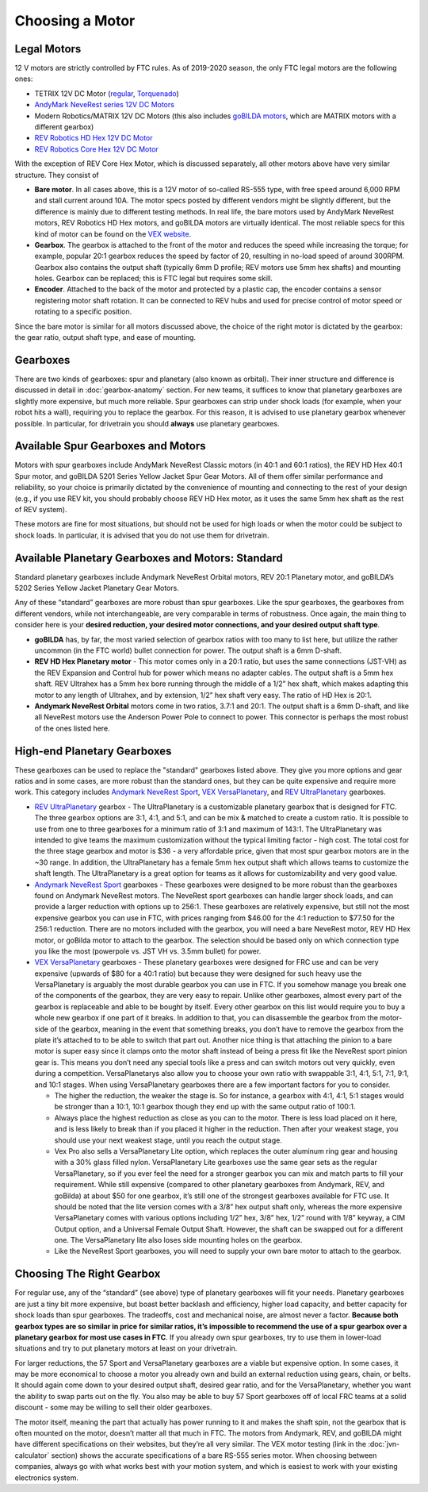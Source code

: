 ================
Choosing a Motor
================

Legal Motors
------------
12 V motors are strictly controlled by FTC rules. As of 2019-2020 season,
the only FTC legal motors are the following ones:

* TETRIX 12V DC Motor (`regular <https://www.pitsco.com/TETRIX-DC-Gear-Motor>`_,
  `Torquenado <https://www.pitsco.com/TETRIX-MAX-TorqueNADO-Motor-with-Encoder/>`_)
* `AndyMark NeveRest series 12V DC Motors <https://www.andymark.com/categories/mechanical-gearboxes-gearmotors>`_
* Modern Robotics/MATRIX 12V DC Motors (this also includes `goBILDA motors <https://www.gobilda.com/motors/>`_,
  which are MATRIX motors with a different gearbox)
* `REV Robotics HD Hex 12V DC Motor <http://www.revrobotics.com/rev-41-1301/>`_
* `REV Robotics Core Hex 12V DC Motor <http://www.revrobotics.com/rev-41-1300/>`_

With the exception of REV Core Hex Motor, which is discussed separately,
all other motors above have very similar structure. They consist of

* **Bare motor**. In all cases above, this is a 12V  motor of so-called RS-555
  type, with free speed around 6,000 RPM and stall current around 10A.
  The motor specs posted by different vendors might be slightly different,
  but the difference is mainly due to different testing methods.
  In real life, the bare motors  used by  AndyMark  NeveRest motors,
  REV Robotics HD Hex motors, and goBILDA motors are virtually identical.
  The most reliable  specs for this kind of motor can be found on the
  `VEX  website <https://motors.vex.com/other-motors/am-NeveRest>`_.
* **Gearbox**. The gearbox is attached to the front of the motor and reduces
  the speed while increasing the torque; for example, popular 20:1 gearbox
  reduces the speed by factor of 20, resulting in no-load speed of around
  300RPM.
  Gearbox also contains the output shaft (typically 6mm D profile; REV motors
  use 5mm hex shafts) and mounting holes. Gearbox can be replaced; this
  is FTC legal but requires some skill.
* **Encoder**. Attached to the back of the motor and protected by a plastic
  cap, the encoder contains a sensor registering motor shaft rotation.
  It can be connected to REV hubs and  used for precise control of motor speed
  or rotating to a specific position.

Since the bare motor is similar for all motors discussed above, the choice
of the right motor is dictated by the gearbox: the gear ratio, output shaft
type, and ease of mounting.

Gearboxes
---------
There are two kinds of gearboxes: spur  and planetary (also known
as orbital). Their inner structure and difference is discussed in detail in
:doc:`gearbox-anatomy` section. For new teams, it suffices to know that
planetary gearboxes are slightly more expensive, but much more reliable.
Spur gearboxes can strip under shock loads (for example, when your robot hits
a wall), requiring you to replace the gearbox. For this reason, it is advised
to use planetary gearbox whenever possible. In particular, for drivetrain you
should **always** use planetary gearboxes.

Available Spur Gearboxes and Motors
-----------------------------------
Motors with spur gearboxes include AndyMark NeveRest Classic motors
(in 40:1 and 60:1 ratios), the REV HD Hex 40:1 Spur motor,
and goBILDA 5201 Series Yellow Jacket Spur Gear Motors. All of them offer
similar performance and reliability, so your  choice is primarily  dictated
by the convenience of mounting and connecting to the rest of your design
(e.g., if you use REV kit, you should probably choose REV HD Hex motor, as it
uses the same 5mm hex shaft as the rest of REV system).

These motors are fine for most situations, but should not be used for high
loads or when the motor could be subject to shock loads. In particular, it is
advised that you do not use them for drivetrain.



Available Planetary Gearboxes and Motors: Standard
--------------------------------------------------
Standard planetary gearboxes include Andymark NeveRest Orbital motors,
REV 20:1 Planetary motor, and goBILDA’s 5202 Series Yellow Jacket Planetary
Gear Motors.

Any of these “standard” gearboxes are more robust than  spur
gearboxes.
Like the spur gearboxes, the  gearboxes from different vendors,
while not interchangeable, are very comparable in terms of robustness.
Once again, the main thing to consider here is your **desired reduction,
your desired motor connections, and your desired output shaft type**.

* **goBILDA** has, by far, the most varied selection of gearbox ratios with too
  many to list here, but utilize the rather uncommon (in the FTC world)
  bullet connection for power.
  The output shaft is a 6mm D-shaft.
* **REV HD Hex Planetary motor** - This motor comes only in a 20:1 ratio,
  but uses the same connections (JST-VH) as the REV Expansion and Control hub
  for power which means no adapter cables. The output shaft is a 5mm hex shaft.
  REV Ultrahex has a 5mm hex bore running through the middle of a 1/2” hex
  shaft, which makes adapting this motor to any length of Ultrahex,
  and by extension, 1/2” hex shaft very easy.
  The ratio of HD Hex is 20:1.
* **Andymark NeveRest Orbital** motors come in two ratios,  3.7:1 and
  20:1.
  The output shaft is a 6mm D-shaft, and like all NeveRest motors use the
  Anderson Power Pole to connect to power.
  This connector is perhaps the most robust of the ones listed here.

High-end Planetary Gearboxes
----------------------------
These gearboxes can be used to replace the "standard" gearboxes listed above.
They give you more options and gear ratios and in some cases, are more robust
than the standard  ones, but they can be quite expensive and require more work.
This category includes `Andymark NeveRest Sport <https://www.andymark.com/products/neverest-sport-option>`_,
`VEX VersaPlanetary <https://www.vexrobotics.com/versaplanetary.html>`_, and
`REV UltraPlanetary <http://www.revrobotics.com/rev-41-1600/>`_ gearboxes.

* `REV UltraPlanetary <http://www.revrobotics.com/rev-41-1600/>`_ gearbox -
  The UltraPlanetary is a customizable planetary
  gearbox that is designed for FTC. The three gearbox options are 3:1, 4:1,
  and 5:1, and can be mix & matched to create a custom ratio.
  It is possible to use from one to three gearboxes for a minimum ratio of 3:1
  and maximum of 143:1.
  The UltraPlanetary was intended to give teams the maximum customization
  without the typical limiting factor - high cost.
  The total cost for the three stage gearbox and motor is $36 -
  a very affordable price, given that most spur gearbox motors are in the ~30
  range.
  In addition, the UltraPlanetary has a female 5mm hex output shaft which
  allows teams to customize the shaft length.
  The UltraPlanetary is a great option for teams as it allows for
  customizability and very good value.
* `Andymark NeveRest Sport <https://www.andymark.com/products/neverest-sport-option>`_  gearboxes -
  These gearboxes were designed to be more robust than the gearboxes found on
  Andymark NeveRest motors.  The NeveRest sport gearboxes can handle larger
  shock loads, and can provide a larger reduction with options up to 256:1.
  These gearboxes are relatively expensive, but still not the most expensive
  gearbox you can use in FTC, with prices ranging from $46.00 for the 4:1
  reduction to $77.50 for the 256:1 reduction.
  There are no motors included with the gearbox,
  you will need a bare NeveRest motor, REV HD Hex motor, or goBilda motor to
  attach to the gearbox.
  The selection should be based only on which connection type you like the most
  (powerpole vs. JST VH vs. 3.5mm bullet) for power.
* `VEX VersaPlanetary <https://www.vexrobotics.com/versaplanetary.html>`_
  gearboxes - These planetary gearboxes were designed for FRC use and can be
  very expensive (upwards of $80 for a 40:1 ratio) but because they were
  designed for such heavy use the VersaPlanetary is arguably the most durable
  gearbox you can use in FTC.
  If you somehow manage you break one of the components of the gearbox,
  they are very easy to repair.
  Unlike other gearboxes, almost every part of the gearbox is replaceable and
  able to be bought by itself.
  Every other gearbox on this list would require you to buy a whole new gearbox
  if one part of it breaks. In addition to that, you can disassemble the
  gearbox from the motor-side of the gearbox,  meaning in the event that
  something breaks, you don’t have to remove the gearbox from the plate it’s
  attached to to be able to switch that part out.
  Another nice thing is that attaching the pinion to a bare motor is super easy
  since it clamps onto the motor shaft instead of being a press fit like the
  NeveRest sport pinion gear is.
  This means you don’t need any special tools like a press and can switch
  motors out very quickly, even during a competition. VersaPlanetarys also
  allow you to choose your own ratio with swappable 3:1, 4:1, 5:1, 7:1, 9:1,
  and 10:1 stages. When using VersaPlanetary gearboxes there are a few
  important factors for you to consider.

  * The higher the reduction, the weaker the stage is.
    So for instance, a gearbox with 4:1, 4:1, 5:1 stages would be stronger
    than a 10:1, 10:1 gearbox though they end up with the same output ratio
    of 100:1.
  * Always place the highest reduction as close as you can to the motor.
    There is less load placed on it here, and is less likely to break than if
    you placed it higher in the reduction.
    Then after your weakest stage, you should use your next weakest stage,
    until you reach the output stage.
  * Vex Pro also sells a VersaPlanetary Lite option,
    which replaces the outer aluminum ring gear and housing with a 30% glass
    filled nylon.
    VersaPlanetary Lite gearboxes use the same gear sets as the regular
    VersaPlanetary, so if you ever feel the need for a stronger gearbox you
    can mix and match parts to fill your requirement.
    While still expensive
    (compared to other planetary gearboxes from Andymark, REV, and goBilda)
    at about $50 for one gearbox,
    it’s still one of the strongest gearboxes available for FTC use.
    It should be noted that the lite version comes with a 3/8” hex output
    shaft only, whereas the more expensive VersaPlanetary comes with various
    options including 1/2” hex, 3/8” hex, 1/2” round with 1/8” keyway,
    a CIM Output option, and a Universal Female Output Shaft.
    However, the shaft can be swapped out for a different one.
    The VersaPlanetary lite also loses side mounting holes on the gearbox.
  * Like the NeveRest Sport gearboxes, you will need to supply your own bare
    motor to attach to the gearbox.




Choosing The Right Gearbox
--------------------------
For regular use, any of the “standard” (see above) type of planetary gearboxes
will fit your needs.
Planetary gearboxes are just a tiny bit more expensive,
but boast better backlash and efficiency, higher load capacity,
and better capacity for shock loads than spur gearboxes.
The tradeoffs, cost and mechanical noise, are almost never a factor.
**Because both gearbox types are so similar in price for similar ratios,
it’s impossible to recommend the use of a spur gearbox over a planetary gearbox
for most use cases in FTC**.
If you already own spur gearboxes, try to use them in lower-load situations and
try to put planetary motors at least on your drivetrain.

For larger reductions, the 57 Sport and VersaPlanetary gearboxes are a viable
but expensive option.
In some cases, it may be more economical to choose a motor you already own and
build an external reduction using gears, chain, or belts.
It should again come down to your desired output shaft, desired gear ratio,
and for the VersaPlanetary, whether you want the ability to swap parts out on
the fly.
You also may be able to buy 57 Sport gearboxes off of local FRC teams at a
solid discount - some may be willing to sell their older gearboxes.

The motor itself, meaning the part that actually has power running to it and
makes the shaft spin, not the gearbox that is often mounted on the motor,
doesn’t matter all that much in FTC.
The motors from Andymark, REV, and goBILDA might have different specifications
on their websites, but they’re all very similar.
The VEX motor testing (link in the :doc:`jvn-calculator` section)
shows the accurate specifications of a bare RS-555 series motor.
When choosing between companies,
always go with what works best with your motion system,
and which is easiest to work with your existing electronics system.
